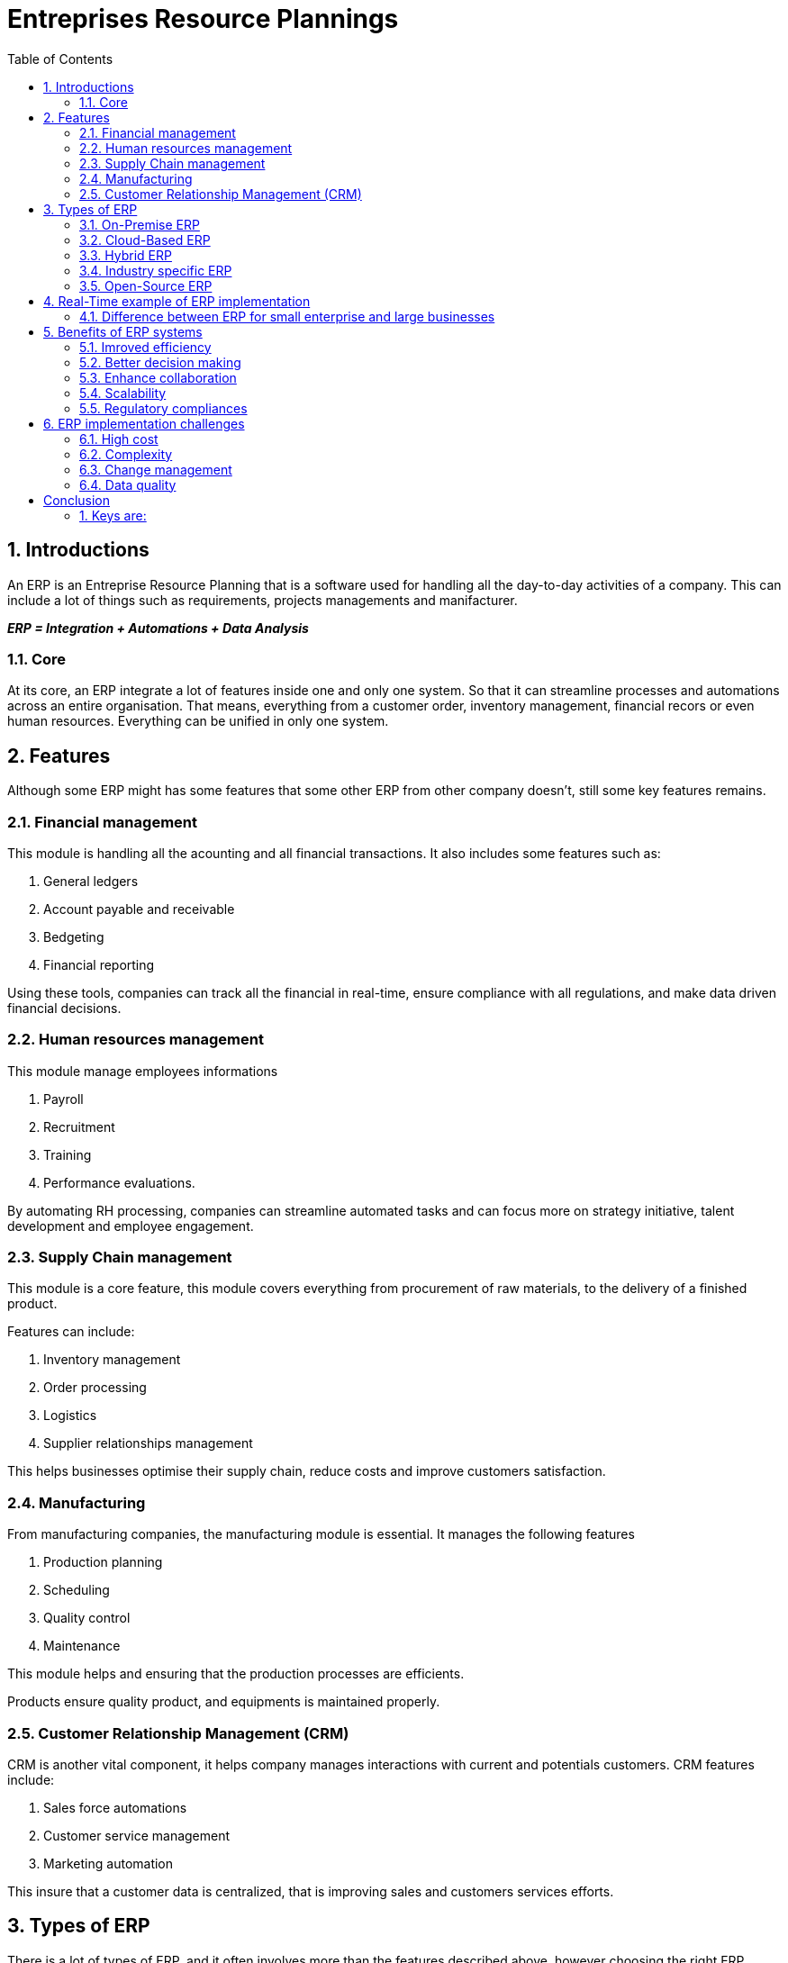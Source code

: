# Entreprises Resource Plannings
:toc:
:sectnums:
:!pagenums:

## Introductions

An ERP is an Entreprise Resource Planning that is a software used for handling all the day-to-day activities of a company. This can include a lot of things such as requirements, projects managements and manifacturer.

_**ERP = Integration + Automations + Data Analysis**_

### Core 

At its core, an ERP integrate a lot of features inside one and only one system. So that it can streamline processes and automations across an entire organisation. That means, everything from a customer order, inventory management, financial recors or even human resources. Everything can be unified in only one system.

## Features

Although some ERP might has some features that some other ERP from other company doesn't, still some key features remains.

### Financial management

This module is handling all the acounting and all financial transactions. It also includes some features such as:

. General ledgers
. Account payable and receivable
. Bedgeting
. Financial reporting

Using these tools, companies can track all the financial in real-time, ensure compliance with all regulations, and make data driven financial decisions.

### Human resources management

This module manage employees informations

. Payroll
. Recruitment
. Training
. Performance evaluations.

By automating RH processing, companies can streamline automated tasks and can focus more on strategy initiative, talent development and employee engagement.

### Supply Chain management

This module is a core feature, this module covers everything from procurement of raw materials, to the delivery of a finished product.

Features can include:

. Inventory management
. Order processing
. Logistics
. Supplier relationships management

This helps businesses optimise their supply chain, reduce costs and improve customers satisfaction.

### Manufacturing

From manufacturing companies, the manufacturing module is essential. It manages the following features

. Production planning
. Scheduling
. Quality control
. Maintenance

This module helps and ensuring that the production processes are efficients.

Products ensure quality product, and equipments is maintained properly.

### Customer Relationship Management (CRM)

CRM is another vital component, it helps company manages interactions with current and potentials customers. CRM features include:

. Sales force automations
. Customer service management
. Marketing automation

This insure that a customer data is centralized, that is improving sales and customers services efforts.

## Types of ERP

There is a lot of types of ERP, and it often involves more than the features described above, however choosing the right ERP system for your company could be deterministic and how effectivly it meets your businesses needs.

### On-Premise ERP

First up, this is the traditionnal model of ERP deployment, On-Premise ERP is install locally on servers and hardwares. The organisation maintain full circle of the software including the followings:

. Customization
. Data management
. Security

This kind of system requires a lot of up-front investment in hardware and software, as well as on maintainance and IT support.

For example, a lot of big factory company is looking for an On-Premise ERP, due to the level of controls and customization offers

Company like EXXON mobile is using an ERP in On-Premise. To manage extensive operations and manage data securely

### Cloud-Based ERP

Cloud based ERP gains popularity in recent years. Cloud-Based ERP systems are hosted in a vendor servers, and access to the internet. 

This module offers a great flexibility and lower up-front cost compared to On-Premise ERP. Cloud-Based ERP system are often sell as a subscription based that includes:

. Updates
. Maintenance
. Support

#### Example

Many small and medium size businessses and startup prefer cloud-based ERP due to its cost effectiveness and ease up of use.

Company like Spotify and AirBnB use cloud-based ERP system to manage rapidely their growing up operations and leverage the flexibility of the cloud.

### Hybrid ERP

This type of ERP combine both On-Premise and Cloud-Based ERP. Hybrid ERP systems maintain some ERP modules On-Premise while using other module in Cloud-Based ERP instead.

This techniques provide

. Control
. Flexibility
. Cost management

#### Example

Hybrid-ERP is often use by some organisations that has specifics needs for both _On-premise_ or _Cloud-Based_

Let say a multinational organisation can use Hybrid-ERP to comply with regional data regulation while taking use of the cloud-based and scalability.

### Industry specific ERP

Industry Specific ERP are tailored to meet needs for a specific industry. These ERP systems comes with modules and features designed to address

. Distinct requirements
. Workflows of particulars industries

#### Example

A health-care ERP might include modules for the following

. Patient management
. Medical billing
. Compliance with health regulations

Industry specific ERP might be used by company that requires specials functionnality, none available in general ERP system.

Hospitals might use specific ERP system such as _cerner_ or _epic_ while manufacturers might use system such as _infor_ or _plex_ to manage the operations.

### Open-Source ERP

Open-Source ERP systems are offering a unique approach to the Enterprise Resource Planning. Open-Source ERP system provides source code available to the public.

Allowing organisations to sustomise and modify the softwares to meet to specific needs.

These systems are free to use, still some cost will arize from:

. Customization
. Implementation
. Support

#### Example

Open-Source ERP system are popular among startups, small organizations with specific customizations and

For instance, a small business management might use:

. Automated sells
. Inventory
. Accounting

Taking advantage of the system flexibility in no cost of it.

## Real-Time example of ERP implementation

There is some ERP used for some company, and other ERP for other company depending on the usages

### Difference between ERP for small enterprise and large businesses

These systems include features for global operations, advanced analytics, and compliance management. Although ERP content is different from a small enterprise perspective to the large ones.

#### Example Nike

For example, the Nike company in the early 2000, Nike face significant challenges with the supply chain and inventory management.

Nike struggle with mismatch demand and supply that leads to:

. Excess inventory in some regions
. shortages supply in other regions

This inbalance result of a lot of sells opportunities and increase operationnal cost. That's where Nike decided to implement an ERP system to tackle this issue. 

Nike chose SAP that is an ERP provider to integrate the global operations, and improve efficiency.

The implementation was complexe, and involve significant investments. Nike has to:

. Migrate a vast amount of data
. Train employee
. Adapt their processes to fit the new system

Despite all the changes that needs to be took in place, the result were transformative. By the new ERP system in place, the Nike achieve greater visibility to its supply chain. Now they can:

. Track inventory in real-time
. Forecast demands more accurately
. Optimize production schedules

This leds to access inventory, lower cost and improve customer satisfactions. Nike ERP also improve collaboration across all the department of the company.

. For example, marketing team can now communicate with the supply chain managers. Ensuring that promotionnal campaign align with product availability.
. Financial team has instant access to data, enabling them to make informed budgeting decisions.

Overral the Nike ERP system play a crucial role in streamlining the operation, and maintaining their competitivity across the market.

#### Small Business example

Imagine a growing e-commerce application that sales hand-made craft although the business started small, the owner needs to:

. Managing orders
. Inventory
. Finances

All of the three part written above are done manually by the owner of the application. As the business grown, the manager start to have more things to do, 

And it even start to be more and more difficult to keep track of what needs to be done. 

. Order are getting lost
. Inventory became hard to manage
. Financial records were becoming a nightmare

The owner decided to implement an ERP system to tailored for small businesses. This system contains:

. Order management
. Inventory tracking
. Financial accounting

All of this into one software. Thanks to this ERP system, the owner can finally easily track orders, track the inventory and work for the financial accounting.

This ERP save time but also reduce errors and improve the customer satisfaction. The owner can now make the business grow rather being bugged down by the administrative tasks.  

#### Small enterprise

Small businesses requires ERPs systems that has the following features

. Implement
. Cost-effective
. Scalable as they grow

This systems has user friendly interfaces and essentials features in order to manage core business fonctionnalities.

#### Large enterprises

On the other hand, large enterprises needs robust ERP systems which can:

. Handle complex operations
. High volumes of data
. Advanced customizations

## Benefits of ERP systems

Now that we saw all the pros and cons of an ERP, we can now list all the benefits an ERP system is used for:

### Imroved efficiency

First and foremost, ERP system is improving efficiency by automatic routing tasks and integrating business processes.

This reduce:

. Manual data entry
. Minimizes errors
. Speed up operations

with an ERP system, employee can focus on more strategic tasks, rather than begging bugged down with administrative work.

### Better decision making

ERPS system improve the decision you are making toward your business, by providing real-time data and powerful analytics tools. With instant access with accurate information, managers can make inform decisions

. Whether it's adjusting production schedules
. Reallocating resources
. Launching new marketing campgaigns

Having the right data in your figers is crutials. 

### Enhance collaboration

Using an ERP system, you will improve the enhancing of the collaboration across your company department's. Since all data are centralized, 

Several department can easily share informations and work together more effectively.

. This faster a more cohesive environment
. Ensure that everyone is align with the companies goal

### Scalability

ERP systems are always scalable, as your business is growing you will be able to:

. Add new features and modules 
. Without disrupting the actuals features of your ERP

This makes this systems a long term investment, for companies planning for futures expansion.

### Regulatory compliances

Lastly ERP systems are ensuring the regulatory compliance by automating necessary controls and providing audit trails.

This is particularly import for industries with strict, regulatory requirements. Using ERP, businesses can now avoid legal issues and focus on what they do best. 

## ERP implementation challenges

While ERP systems offer a lot of benefits, implementing them comes with a lot of challenges

### High cost

First, the high cost, implementing an ERP system can be a significant investment, especially for small businesses. 

This cost includes:

. Software purchases
. Customization
. Data migration
. Training
. Ongoing maintenance

However, many company see the long term benefits of an ERP provide to us better. It outweight the initial investment. 

### Complexity

Implementing an ERP system requires a careful planning and coordination, it involves:

. Migrating data from an existing server
. Configuring the software to fit with the enterprise
. Training employees

Without proper planning, the process can become overwhelming, and lead to disruption and daily operations. 

### Change management

Employee maight resist in adopting a new system, in the case at where they are accustomed to existing processes.

It's crutial to let the employee follow the implementation process, 

. Provide adequal trianing
. Communicate the benefits of the new system

### Data quality

Lastly the data quality, insuring that data is accurate and consistent, is vital for an ERP, poor data quality can lead to incorrect report and float decisions making.

Company should make time in cleaning and validating data before migrating it to the new system. 

# Conclusion

ERP system is a powerfull tool that transform the way the businesses are operate, by providing:

. Integrating processes
. Automating tasks
. Providing valuable insights

ERP systems are helping the organisations to run more effectively, whether your a small business of a global organisation, investing in an ERP, can drive a significant improvement, even set you up in a long term success.

## Keys are:

. Asses your business needs
. Budget
. Growth planns to make an informed decision
